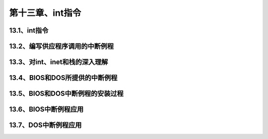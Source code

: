 第十三章、int指令
====================================================================


13.1、int指令
------------------------------------------------------------------

13.2、编写供应程序调用的中断例程
------------------------------------------------------------------

13.3、对int、inet和栈的深入理解
------------------------------------------------------------------

13.4、BIOS和DOS所提供的中断例程
------------------------------------------------------------------

13.5、BIOS和DOS中断例程的安装过程
------------------------------------------------------------------

13.6、BIOS中断例程应用
------------------------------------------------------------------

13.7、DOS中断例程应用
------------------------------------------------------------------






